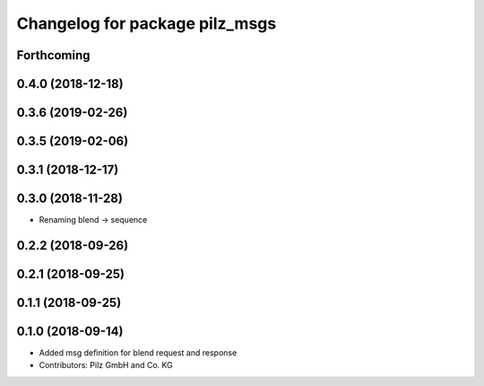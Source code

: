^^^^^^^^^^^^^^^^^^^^^^^^^^^^^^^
Changelog for package pilz_msgs
^^^^^^^^^^^^^^^^^^^^^^^^^^^^^^^

Forthcoming
-----------

0.4.0 (2018-12-18)
------------------

0.3.6 (2019-02-26)
------------------

0.3.5 (2019-02-06)
------------------

0.3.1 (2018-12-17)
------------------

0.3.0 (2018-11-28)
------------------
* Renaming blend -> sequence

0.2.2 (2018-09-26)
------------------

0.2.1 (2018-09-25)
------------------

0.1.1 (2018-09-25)
------------------

0.1.0 (2018-09-14)
------------------
* Added msg definition for blend request and response
* Contributors: Pilz GmbH and Co. KG

